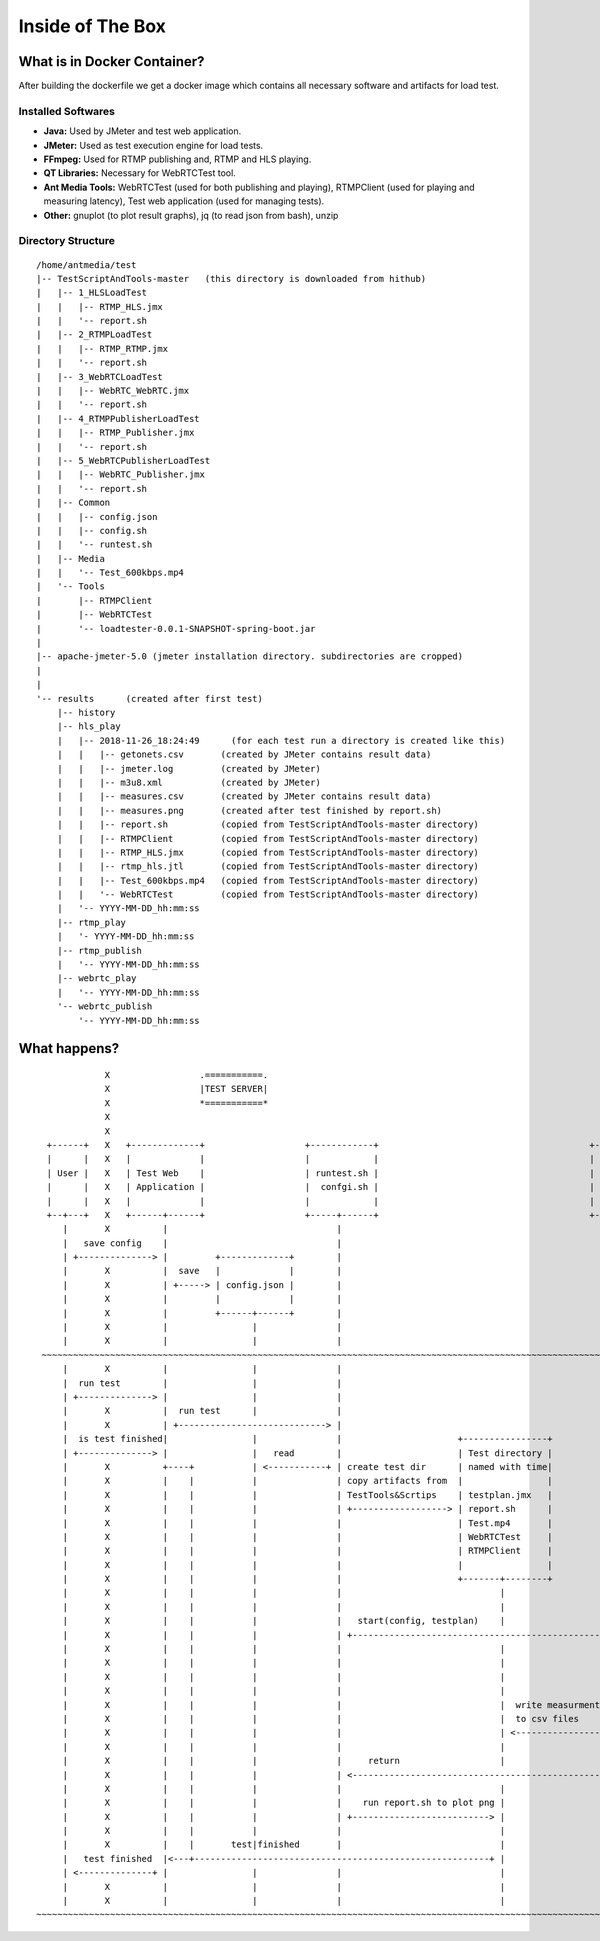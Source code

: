 Inside of The Box
=================

What is in Docker Container?
----------------------------

After building the dockerfile we get a docker image which contains all necessary software and artifacts for load test. 

Installed Softwares
~~~~~~~~~~~~~~~~~~~
- **Java:** Used by JMeter and test web application. 
- **JMeter:** Used as test execution engine for load tests. 
- **FFmpeg:** Used for RTMP publishing and, RTMP and HLS playing. 
- **QT Libraries:** Necessary for WebRTCTest tool. 
- **Ant Media Tools:** WebRTCTest (used for both publishing and playing), RTMPClient (used for playing and measuring latency), Test web application (used for managing tests). 
- **Other:** gnuplot (to plot result graphs), jq (to read json from bash), unzip

Directory Structure
~~~~~~~~~~~~~~~~~~~

::

   /home/antmedia/test
   |-- TestScriptAndTools-master   (this directory is downloaded from hithub)
   |   |-- 1_HLSLoadTest
   |   |   |-- RTMP_HLS.jmx
   |   |   '-- report.sh
   |   |-- 2_RTMPLoadTest
   |   |   |-- RTMP_RTMP.jmx
   |   |   '-- report.sh
   |   |-- 3_WebRTCLoadTest
   |   |   |-- WebRTC_WebRTC.jmx
   |   |   '-- report.sh
   |   |-- 4_RTMPPublisherLoadTest
   |   |   |-- RTMP_Publisher.jmx
   |   |   '-- report.sh
   |   |-- 5_WebRTCPublisherLoadTest
   |   |   |-- WebRTC_Publisher.jmx
   |   |   '-- report.sh
   |   |-- Common
   |   |   |-- config.json
   |   |   |-- config.sh
   |   |   '-- runtest.sh
   |   |-- Media
   |   |   '-- Test_600kbps.mp4
   |   '-- Tools
   |       |-- RTMPClient
   |       |-- WebRTCTest
   |       '-- loadtester-0.0.1-SNAPSHOT-spring-boot.jar
   |
   |-- apache-jmeter-5.0 (jmeter installation directory. subdirectories are cropped)
   |
   |
   '-- results      (created after first test)
       |-- history
       |-- hls_play
       |   |-- 2018-11-26_18:24:49      (for each test run a directory is created like this)
       |   |   |-- getonets.csv       (created by JMeter contains result data)
       |   |   |-- jmeter.log         (created by JMeter)
       |   |   |-- m3u8.xml           (created by JMeter)
       |   |   |-- measures.csv       (created by JMeter contains result data)
       |   |   |-- measures.png       (created after test finished by report.sh)
       |   |   |-- report.sh          (copied from TestScriptAndTools-master directory)
       |   |   |-- RTMPClient         (copied from TestScriptAndTools-master directory)
       |   |   |-- RTMP_HLS.jmx       (copied from TestScriptAndTools-master directory)
       |   |   |-- rtmp_hls.jtl       (copied from TestScriptAndTools-master directory)
       |   |   |-- Test_600kbps.mp4   (copied from TestScriptAndTools-master directory)
       |   |   '-- WebRTCTest         (copied from TestScriptAndTools-master directory)
       |   '-- YYYY-MM-DD_hh:mm:ss
       |-- rtmp_play
       |   '- YYYY-MM-DD_hh:mm:ss
       |-- rtmp_publish
       |   '-- YYYY-MM-DD_hh:mm:ss
       |-- webrtc_play
       |   '-- YYYY-MM-DD_hh:mm:ss
       '-- webrtc_publish
           '-- YYYY-MM-DD_hh:mm:ss

What happens?
-------------

::

                X                 .===========.                                                                            X       .================.
                X                 |TEST SERVER|                                                                            X       |ANT MEDIA SERVER|
                X                 *===========*                                                                            X       *================*
                X                                                                                                          X
                X                                                                                                          X
     +------+   X   +-------------+                   +------------+                                        +--------+     X       +-------------------+
     |      |   X   |             |                   |            |                                        |        |     X       |      SUT          |
     | User |   X   | Test Web    |                   | runtest.sh |                                        | JMeter |     X       |                   |
     |      |   X   | Application |                   |  confgi.sh |                                        |        |     X       | one instance or   |
     |      |   X   |             |                   |            |                                        |        |     X       | cluster setup     |
     +--+---+   X   +------+------+                   +-----+------+                                        +----+---+     X       +--------+----------+
        |       X          |                                |                                                    |         X                |
        |   save config    |                                |                                                    |         X                |
        | +--------------> |         +-------------+        |                                                    |         X                |
        |       X          |  save   |             |        |                                                    |         X                |
        |       X          | +-----> | config.json |        |                                                    |         X                |
        |       X          |         |             |        |                                                    |         X                |
        |       X          |         +------+------+        |                                                    |         X                |
        |       X          |                |               |                                                    |         X                |
        |       X          |                |               |                                                    |         X                |
    ~~~~~~~~~~~~~~~~~~~~~~~~~~~~~~~~~~~~~~~~~~~~~~~~~~~~~~~~~~~~~~~~~~~~~~~~~~~~~~~~~~~~~~~~~~~~~~~~~~~~~~~~~~~~~~~~~~~~~~~~~~~~~~~~~~~~~~~~~~~~~~
        |       X          |                |               |                                                    |         X                |
        |  run test        |                |               |                                                    |         X                |
        | +--------------> |                |               |                                                    |         X                |
        |       X          |  run test      |               |                                                    |         X                |
        |       X          | +----------------------------> |                                                    |         X                |
        |  is test finished|                |               |                      +----------------+            |         X                |
        | +--------------> |                |   read        |                      | Test directory |            |         X                |
        |       X          +----+           | <-----------+ | create test dir      | named with time|            |         X                |
        |       X          |    |           |               | copy artifacts from  |                |            |         X                |
        |       X          |    |           |               | TestTools&Scrtips    | testplan.jmx   |            |         X                |
        |       X          |    |           |               | +------------------> | report.sh      |            |         X                |
        |       X          |    |           |               |                      | Test.mp4       |            |         X                |
        |       X          |    |           |               |                      | WebRTCTest     |            |         X                |
        |       X          |    |           |               |                      | RTMPClient     |            |         X                |
        |       X          |    |           |               |                      |                |            |         X                |
        |       X          |    |           |               |                      +-------+--------+            |         X                |
        |       X          |    |           |               |                              |                     |         X                |
        |       X          |    |           |               |                              |                     |         X                |
        |       X          |    |           |               |   start(config, testplan)    |                     |         X                |
        |       X          |    |           |               | +------------------------------------------------> |         X                |
        |       X          |    |           |               |                              |                     +----+  webrtc             |
        |       X          |    |           |               |                              |                     |    |  rtmp               |
        |       X          |    |           |               |                              |                     |    |  http (rest or hls) |
        |       X          |    |           |               |                              |                     |    |<<=================>>|
        |       X          |    |           |               |                              |  write measurments  |    |    X                |
        |       X          |    |           |               |                              |  to csv files       |    |    X                |
        |       X          |    |           |               |                              | <-----------------+ |    |    X                |
        |       X          |    |           |               |                              |                     |    |    X                |
        |       X          |    |           |               |     return                   |                     |<---+    X                |
        |       X          |    |           |               | <-------------------------------------------------+|         X                |
        |       X          |    |           |               |                              |                     |         X                |
        |       X          |    |           |               |    run report.sh to plot png |                     |         X                |
        |       X          |    |           |               | +--------------------------> |                     |         X                |
        |       X          |    |           |               |                              |                     |         X                |
        |       X          |    |       test|finished       |                              |                     |         X                |
        |   test finished  |<---+--------------------------------------------------------+ |                     |         X                |
        | <--------------+ |                |               |                              |                     |         X                |
        |       X          |                |               |                              |                     |         X                |
        |       X          |                |               |                              |                     |         X                |
   ~~~~~~~~~~~~~~~~~~~~~~~~~~~~~~~~~~~~~~~~~~~~~~~~~~~~~~~~~~~~~~~~~~~~~~~~~~~~~~~~~~~~~~~~~~~~~~~~~~~~~~~~~~~~~~~~~~~~~~~~~~~~~~~~~~~~~~~~~~~~~~


